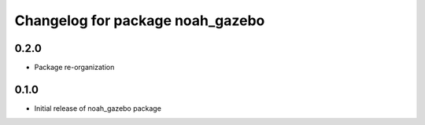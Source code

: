 ^^^^^^^^^^^^^^^^^^^^^^^^^^^^^^^^^^^^^^^
Changelog for package noah_gazebo
^^^^^^^^^^^^^^^^^^^^^^^^^^^^^^^^^^^^^^^

0.2.0
------------------
* Package re-organization

0.1.0
------------------
* Initial release of noah_gazebo package
